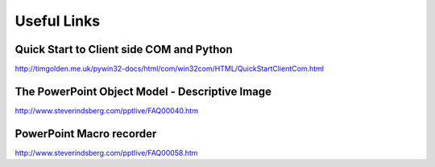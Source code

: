 Useful Links
============
Quick Start to Client side COM and Python
-----------------------------------------
http://timgolden.me.uk/pywin32-docs/html/com/win32com/HTML/QuickStartClientCom.html

The PowerPoint Object Model - Descriptive Image
-----------------------------------------------
http://www.steverindsberg.com/pptlive/FAQ00040.htm

PowerPoint Macro recorder
-------------------------
http://www.steverindsberg.com/pptlive/FAQ00058.htm
